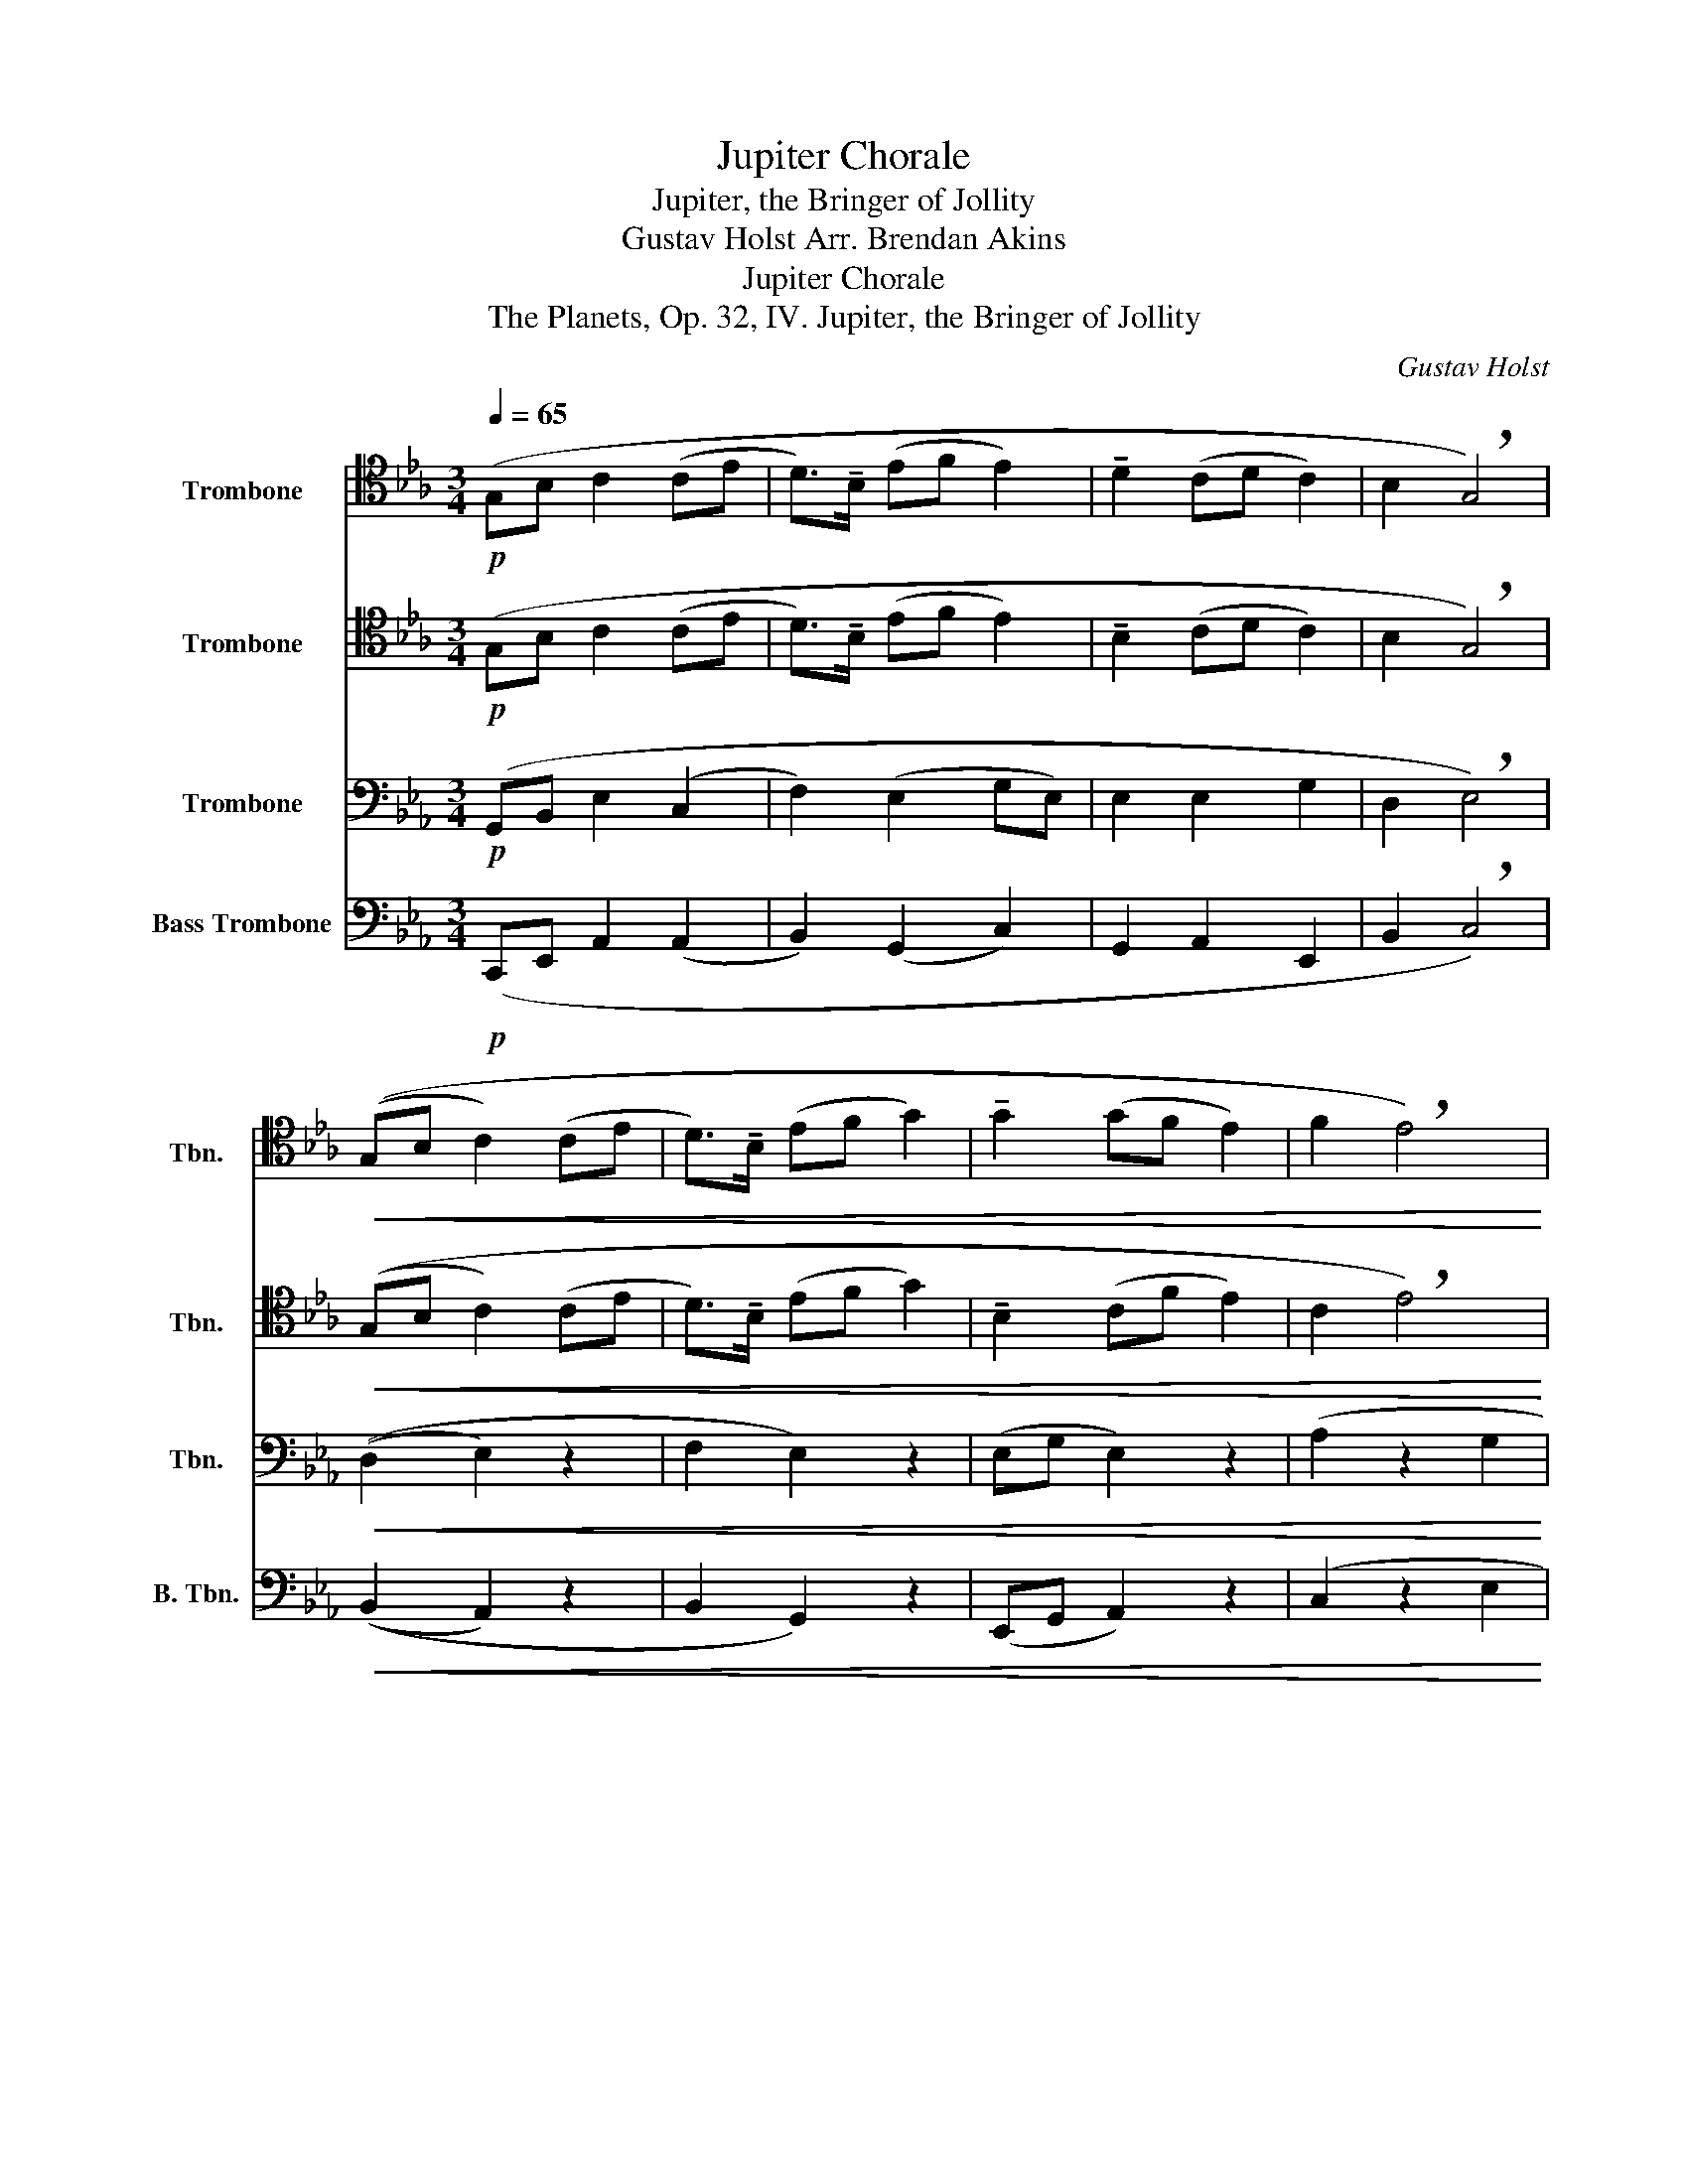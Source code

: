 X:1
T:Jupiter Chorale
T:Jupiter, the Bringer of Jollity
T:Gustav Holst Arr. Brendan Akins 
T:Jupiter Chorale
T:The Planets, Op. 32, IV. Jupiter, the Bringer of Jollity
C:Gustav Holst
%%score 1 2 3 4
L:1/8
Q:1/4=65
M:3/4
K:Eb
V:1 tenor nm="Trombone" snm="Tbn."
V:2 tenor nm="Trombone" snm="Tbn."
V:3 bass nm="Trombone" snm="Tbn."
V:4 bass nm="Bass Trombone" snm="B. Tbn."
V:1
!p! (G,B, C2 (CE | D>)!tenuto!B, (EF E2) | !tenuto!D2 (CD C2) | B,2 !breath!G,4) | %4
!<(! ((G,B, C2) (CE | D>)!tenuto!B, (EF G2) | !tenuto!G2 (GF E2) | F2 !breath!E4)!<)! | %8
!f! ((B,G, F,2) !tenuto!F,2 | (E,G, F,2) !tenuto!B,,2 | (B,G, F,2) !tenuto!F,2 | %11
!>(! (G,B, !breath!C4)) | ((CD E2) !tenuto!D2 | (C2 B,2 E2)!>)! |!mf! (G,2 F,E,) !tenuto!F,2 | %15
 G,2 !breath!B,4) |!f! (G,B,!>(! C2 (CE | D>)!tenuto!B, (EF E2) | !tenuto!D2 (CD C2) | %19
 B,2 !breath!G,4)!>)! |!p! (G,B, C2 (CE | D>)!tenuto!B, (EF G2) | !tenuto!G2 (GF E2) | F2 E4) |] %24
V:2
!p! (G,B, C2 (CE | D>)!tenuto!B, (EF E2) | !tenuto!B,2 (CD C2) | B,2 !breath!G,4) | %4
!<(! ((G,B, C2) (CE | D>)!tenuto!B, (EF G2) | !tenuto!B,2 (CF E2) | C2 !breath!E4)!<)! | %8
!f! ((B,G, F,2) !tenuto!F,2 | (E,G, F,2) !tenuto!B,,2 | (B,G, F,2) !tenuto!F,2 | %11
!>(! (G,B, !breath!C4)) | ((CD C2) !tenuto!B,2 | (A,2 G,2 E,2)!>)! |!mf! (E,2 F,E,) !tenuto!F,2 | %15
 G,2 !breath!F,4) |!f! (E,B,!>(! E,2 (CE | F,>)!tenuto!B, (B,F E2) | !tenuto!B,2 (CD C2) | %19
 D,2 !breath!G,4)!>)! |!p! (G,B, C2 (CE | D>)!tenuto!B, (EF G2) | !tenuto!G,2 (GF E2) | A,2 G,4) |] %24
V:3
!p! (G,,B,, E,2 (C,2 | F,2) (E,2 G,E,) | E,2 E,2 G,2 | D,2 !breath!E,4) |!<(! ((D,2 E,2) z2 | %5
 F,2 E,2) z2 | (E,G, E,2) z2 | (A,2 z2 G,2!<)! |!mf! E,2 F,2) z2 | (G,2 B,2 z2 | E,2 F,2) z2 | %11
!>(! (B,2 A,2 G,2 | A,2 G,2 G,2 | E,2 E,2 E,2)!>)! |!mp! !tenuto!E,2 (F,2 A,2 | %15
 B,2 D,2) !tenuto!C,2 |!f! ((B,,2!>(! E,2) z2 | F,2 E,2 z2 | E,2 E,2 z2 | F,2 !breath!E,4)!>)! | %20
!p! (D,2 E,2 z2 | F,2 E,2 z2 | E,G, E,2 z2 | A,2 G,4) |] %24
V:4
!p! (C,,E,, A,,2 (A,,2 | B,,2) (G,,2 C,2) | G,,2 A,,2 E,,2 | B,,2 !breath!C,4) | %4
!<(! ((B,,2 A,,2) z2 | B,,2 G,,2) z2 | (E,,G,, A,,2) z2 | (C,2 z2 E,2!<)! |!ff! G,,2 B,,2) z2 | %9
 (C,2 D,2 z2 | G,,2 D,2) z2 |!>(! (E,2 A,2 G,2 | F,2 C,2 B,,2 | A,,2 G,,2 A,,2)!>)! | %14
!f! !tenuto!E,,2 (A,,2 F,2 | E,2 D,2) !tenuto!C,2 |!f! ((B,,2!>(! A,,2) z2 | B,,2 G,,2 z2 | %18
 G,,2 A,,2 z2 | B,,2 !breath!C,4)!>)! |!p! (B,,2 A,,2 z2 | B,,2 G,,2 z2 | E,,G,, A,,2 z2 | %23
 C,2 E,,4) |] %24

